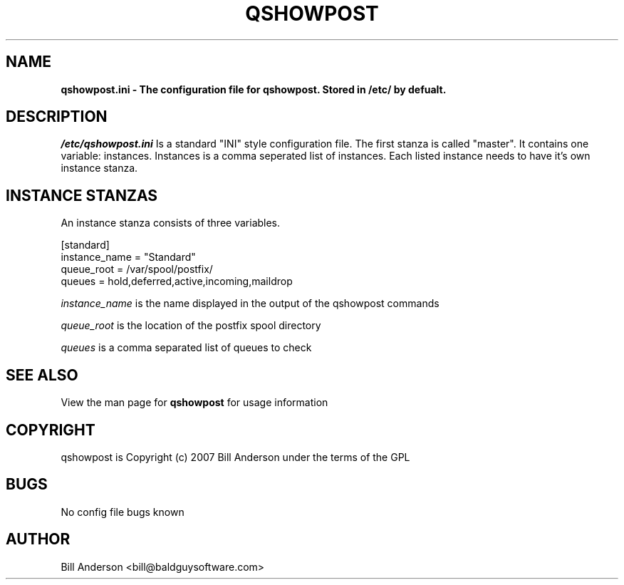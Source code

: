 .TH QSHOWPOST 5 "23 July 2007" "Baldguy Software" "BGS Docs"
.SH NAME 
\fB
\fBqshowpost.ini \- The configuration file for qshowpost. Stored in /etc/ by defualt.
\fB

.SH DESCRIPTION 
\fI/etc/qshowpost.ini\fP Is a standard "INI" style configuration file.
The first stanza is called "master". It contains one variable: instances.
Instances is a comma seperated list of instances. Each listed instance needs to have it's own instance stanza.

.SH INSTANCE STANZAS
An instance stanza consists of three variables.

[standard]
        instance_name = "Standard"
        queue_root = /var/spool/postfix/
        queues = hold,deferred,active,incoming,maildrop

\fIinstance_name\fP is the name displayed in the output of the qshowpost commands

\fIqueue_root\fP is the location of the postfix spool directory

\fIqueues\fP is a comma separated list of queues to check

.SH SEE ALSO 
View the man page for 
.BR qshowpost 
for usage information
.SH COPYRIGHT 
qshowpost is Copyright (c) 2007 Bill Anderson under the terms of the GPL
.SH BUGS 
No config file bugs known
.SH AUTHOR 
Bill Anderson <bill@baldguysoftware.com>

